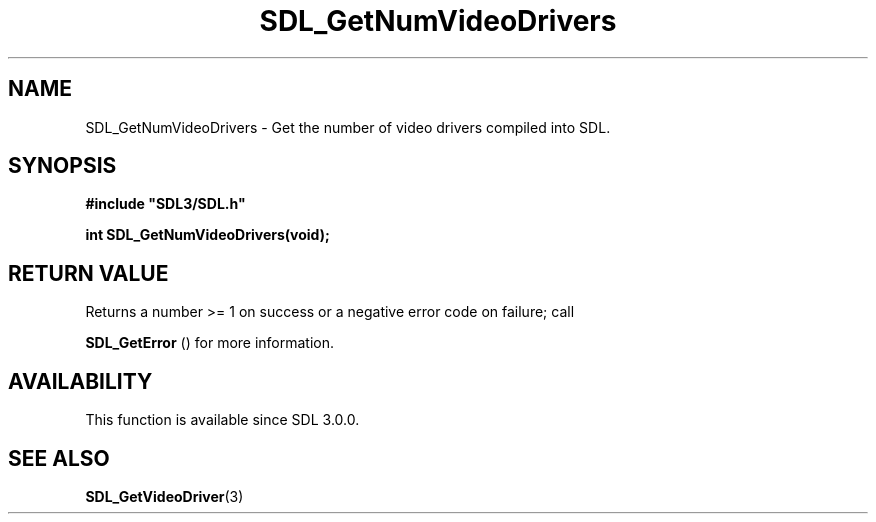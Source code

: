 .\" This manpage content is licensed under Creative Commons
.\"  Attribution 4.0 International (CC BY 4.0)
.\"   https://creativecommons.org/licenses/by/4.0/
.\" This manpage was generated from SDL's wiki page for SDL_GetNumVideoDrivers:
.\"   https://wiki.libsdl.org/SDL_GetNumVideoDrivers
.\" Generated with SDL/build-scripts/wikiheaders.pl
.\"  revision SDL-prerelease-3.0.0-2578-g2a9480c81
.\" Please report issues in this manpage's content at:
.\"   https://github.com/libsdl-org/sdlwiki/issues/new
.\" Please report issues in the generation of this manpage from the wiki at:
.\"   https://github.com/libsdl-org/SDL/issues/new?title=Misgenerated%20manpage%20for%20SDL_GetNumVideoDrivers
.\" SDL can be found at https://libsdl.org/
.de URL
\$2 \(laURL: \$1 \(ra\$3
..
.if \n[.g] .mso www.tmac
.TH SDL_GetNumVideoDrivers 3 "SDL 3.0.0" "SDL" "SDL3 FUNCTIONS"
.SH NAME
SDL_GetNumVideoDrivers \- Get the number of video drivers compiled into SDL\[char46]
.SH SYNOPSIS
.nf
.B #include \(dqSDL3/SDL.h\(dq
.PP
.BI "int SDL_GetNumVideoDrivers(void);
.fi
.SH RETURN VALUE
Returns a number >= 1 on success or a negative error code on failure; call

.BR SDL_GetError
() for more information\[char46]

.SH AVAILABILITY
This function is available since SDL 3\[char46]0\[char46]0\[char46]

.SH SEE ALSO
.BR SDL_GetVideoDriver (3)
